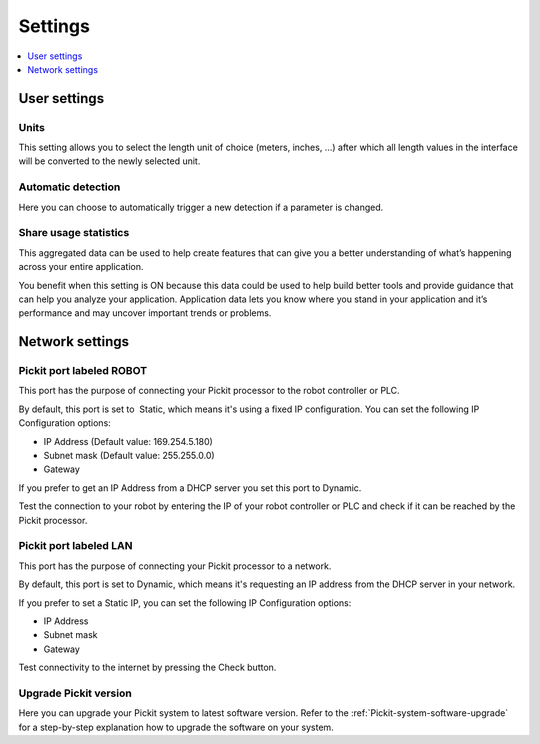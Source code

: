 .. _Settings:

Settings
========

.. contents::
    :backlinks: top
    :local:
    :depth: 1

User settings
-------------

Units
~~~~~

.. image:: /assets/images/Documentation/Settings-units.png

This setting allows you to select the length unit of choice
(meters, inches, ...) after which all length values in the interface
will be converted to the newly selected unit.

Automatic detection
~~~~~~~~~~~~~~~~~~~

Here you can choose to automatically trigger a new detection if a
parameter is changed.

Share usage statistics
~~~~~~~~~~~~~~~~~~~~~~

.. image:: /assets/images/Documentation/Settings-share-usage-statistics.png

This aggregated data can be used to help create features that
can give you a better understanding of what’s happening across your
entire application.

You benefit when this setting is ON because this data could be used to
help build better tools and provide guidance that can help you analyze
your application. Application data lets you know where you stand in your
application and it’s performance and may uncover important trends or
problems.

Network settings
----------------

Pickit port labeled ROBOT
~~~~~~~~~~~~~~~~~~~~~~~~~~

This port has the purpose of connecting your Pickit processor to the
robot controller or PLC.

.. image:: /assets/images/Documentation/Settings-port-labeled-robot.png

By default, this port is set to  Static, which means it's using a
fixed IP configuration.
You can set the following IP Configuration options:

-  IP Address (Default value: 169.254.5.180)
-  Subnet mask (Default value: 255.255.0.0)
-  Gateway

If you prefer to get an IP Address from a DHCP server you set this port
to Dynamic. 

Test the connection to your robot by entering the IP of your robot
controller or PLC and check if it can be reached by the Pickit
processor.

Pickit port labeled LAN
~~~~~~~~~~~~~~~~~~~~~~~~

This port has the purpose of connecting your Pickit processor to a
network. 

.. image:: /assets/images/Documentation/Settings-port-labeled-lan.png

By default, this port is set to Dynamic, which means it's
requesting an IP address from the DHCP server in your network.

If you prefer to set a Static IP, you can set the following IP
Configuration options:

-  IP Address
-  Subnet mask
-  Gateway

Test connectivity to the internet by pressing the Check button.

Upgrade Pickit version
~~~~~~~~~~~~~~~~~~~~~~

Here you can upgrade your Pickit system to latest software version.
Refer to the :ref:`Pickit-system-software-upgrade`
for a step-by-step explanation how to upgrade the software on your
system.
